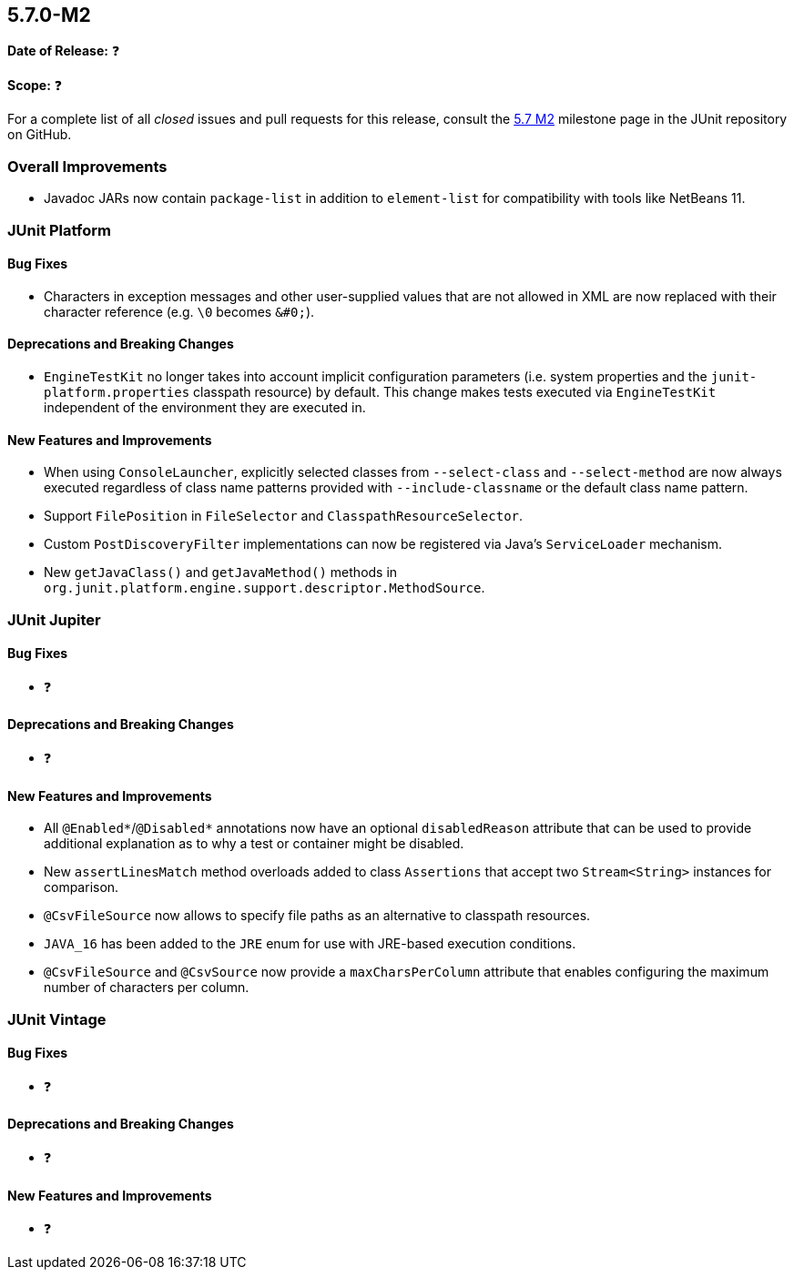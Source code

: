 [[release-notes-5.7.0-M2]]
== 5.7.0-M2

*Date of Release:* ❓

*Scope:* ❓

For a complete list of all _closed_ issues and pull requests for this release, consult
the link:{junit5-repo}+/milestone/5.7.0-M2?closed=1+[5.7 M2] milestone page in the JUnit repository
on GitHub.


[[release-notes-5.7.0-M2-overall-improvements]]
=== Overall Improvements

* Javadoc JARs now contain `package-list` in addition to `element-list` for compatibility
  with tools like NetBeans 11.


[[release-notes-5.7.0-M2-junit-platform]]
=== JUnit Platform

==== Bug Fixes

* Characters in exception messages and other user-supplied values that are not allowed in
  XML are now replaced with their character reference (e.g. `\0` becomes `&#0;`).

==== Deprecations and Breaking Changes

* `EngineTestKit` no longer takes into account implicit configuration parameters (i.e.
  system properties and the `junit-platform.properties` classpath resource) by default.
  This change makes tests executed via `EngineTestKit` independent of the environment they
  are executed in.

==== New Features and Improvements

* When using `ConsoleLauncher`, explicitly selected classes from `--select-class`
  and `--select-method` are now always executed regardless of class name patterns
  provided with `--include-classname` or the default class name pattern.
* Support `FilePosition` in `FileSelector` and `ClasspathResourceSelector`.
* Custom `PostDiscoveryFilter` implementations can now be registered via Java’s
  `ServiceLoader` mechanism.
* New `getJavaClass()` and `getJavaMethod()` methods in
  `org.junit.platform.engine.support.descriptor.MethodSource`.


[[release-notes-5.7.0-M2-junit-jupiter]]
=== JUnit Jupiter

==== Bug Fixes

* ❓

==== Deprecations and Breaking Changes

* ❓

==== New Features and Improvements

* All `@Enabled*`/`@Disabled*` annotations now have an optional `disabledReason`
  attribute that can be used to provide additional explanation as to why a test or
  container might be disabled.
* New `assertLinesMatch` method overloads added to class `Assertions` that accept
  two `Stream<String>` instances for comparison.
* `@CsvFileSource` now allows to specify file paths as an alternative to classpath
  resources.
* `JAVA_16` has been added to the `JRE` enum for use with JRE-based execution
  conditions.
* `@CsvFileSource` and `@CsvSource` now provide a `maxCharsPerColumn` attribute
  that enables configuring the maximum number of characters per column.


[[release-notes-5.7.0-M2-junit-vintage]]
=== JUnit Vintage

==== Bug Fixes

* ❓

==== Deprecations and Breaking Changes

* ❓

==== New Features and Improvements

* ❓
